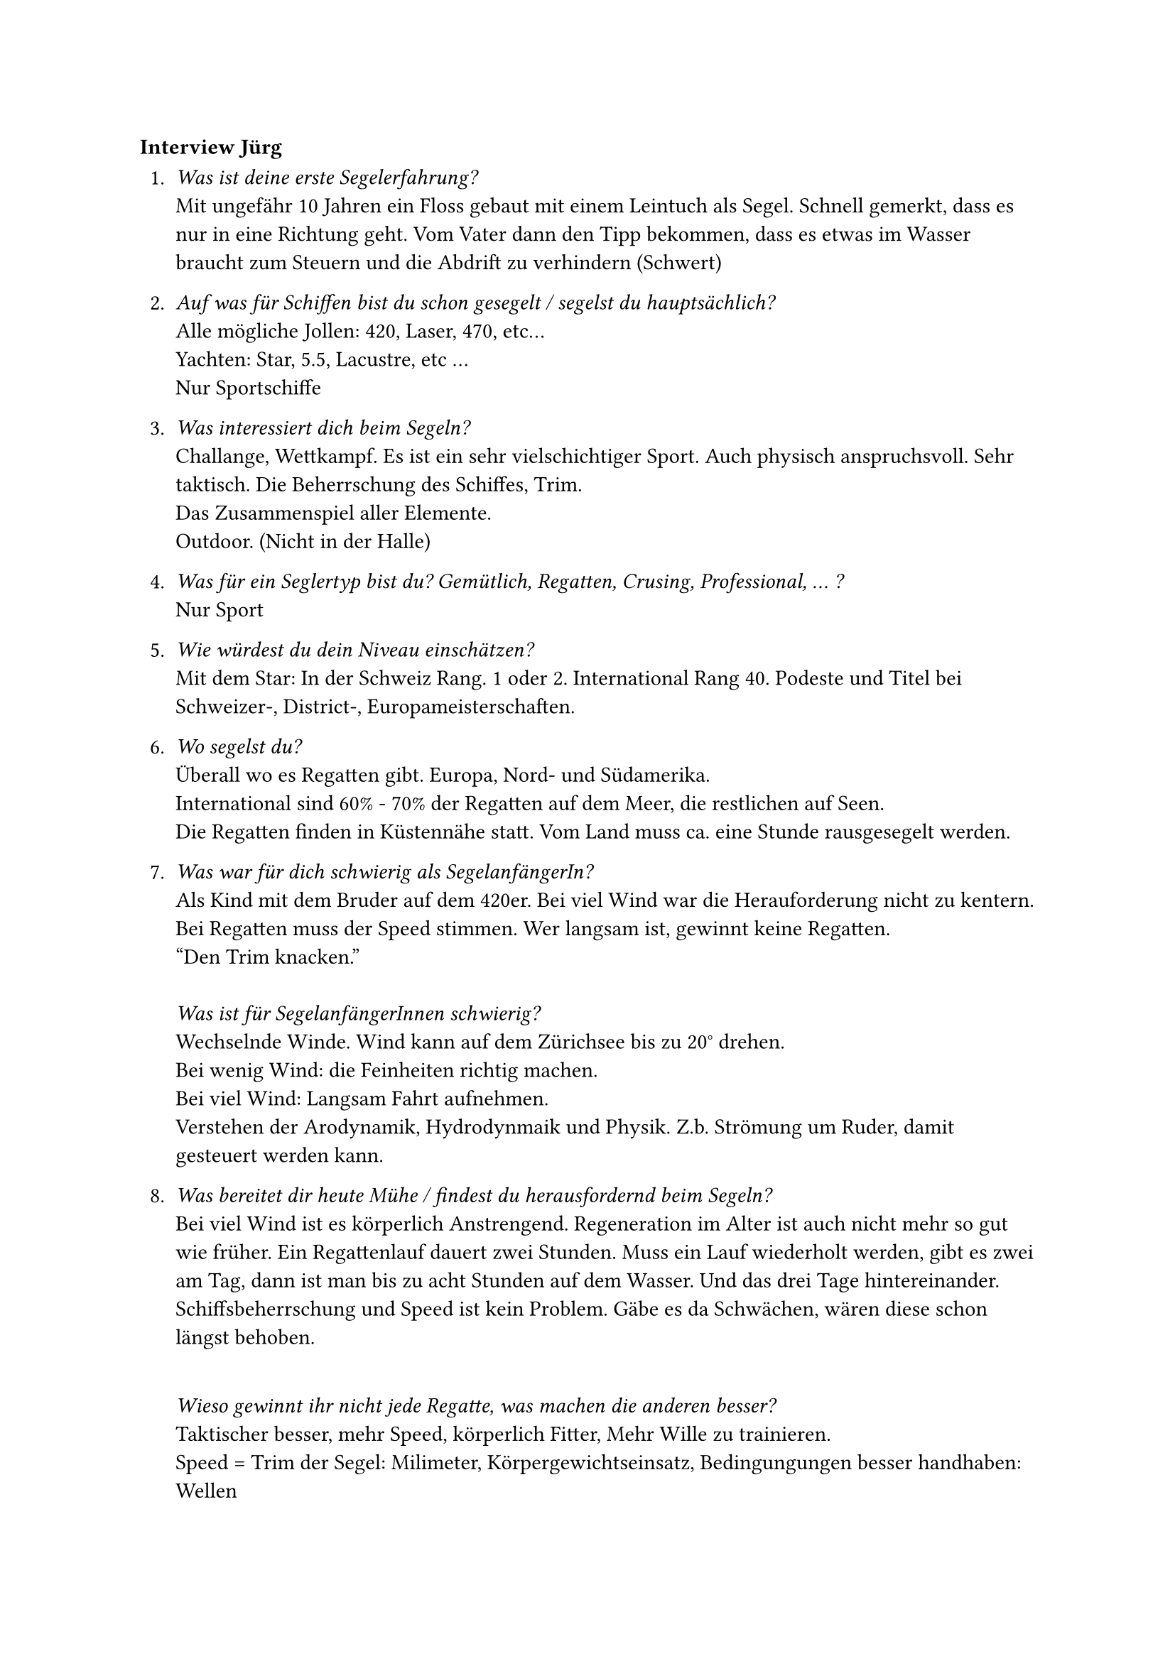 === Interview Jürg

+ _Was ist deine erste Segelerfahrung?_\
    Mit ungefähr 10 Jahren ein Floss gebaut mit einem Leintuch als Segel. Schnell gemerkt, dass es nur in eine Richtung geht. Vom Vater dann den Tipp bekommen, dass es etwas im Wasser braucht zum Steuern und die Abdrift zu verhindern (Schwert)

+ _Auf was für Schiffen bist du schon gesegelt / segelst du hauptsächlich?_\
    Alle mögliche Jollen: 420, Laser, 470, etc... \
    Yachten: Star, 5.5, Lacustre, etc ...\
    Nur Sportschiffe

+ _Was interessiert dich beim Segeln?_\ 
    Challange, Wettkampf. Es ist ein sehr vielschichtiger Sport. Auch physisch anspruchsvoll. Sehr taktisch. Die Beherrschung des Schiffes, Trim.\
    Das Zusammenspiel aller Elemente.\
    Outdoor. (Nicht in der Halle)

+ _Was für ein Seglertyp bist du? Gemütlich, Regatten, Crusing, Professional, ... ?_\
    Nur Sport

+ _Wie würdest du dein Niveau einschätzen?_\
    Mit dem Star: In der Schweiz Rang. 1 oder 2. International Rang 40. Podeste und Titel bei Schweizer-, District-, Europameisterschaften.

+ _Wo segelst du?_\
    Überall wo es Regatten gibt. Europa, Nord- und Südamerika. \
    International sind 60% - 70% der Regatten auf dem Meer, die restlichen auf Seen.\
    Die Regatten finden in Küstennähe statt. Vom Land muss ca. eine Stunde rausgesegelt werden.

+ _Was war für dich schwierig als SegelanfängerIn?_\
    Als Kind mit dem Bruder auf dem 420er. Bei viel Wind war die Herauforderung nicht zu kentern.\
    Bei Regatten muss der Speed stimmen. Wer langsam ist, gewinnt keine Regatten. \
    "Den Trim knacken."\ \    
    _Was ist für SegelanfängerInnen schwierig?_\
    Wechselnde Winde. Wind kann auf dem Zürichsee bis zu 20° drehen.\
    Bei wenig Wind: die Feinheiten richtig machen.\
    Bei viel Wind: Langsam Fahrt aufnehmen.\
    Verstehen der Arodynamik, Hydrodynmaik und Physik. Z.b. Strömung um Ruder, damit gesteuert werden kann.\

+ _Was bereitet dir heute Mühe / findest du herausfordernd beim Segeln?_\
    Bei viel Wind ist es körperlich Anstrengend. Regeneration im Alter ist auch nicht mehr so gut wie früher. Ein Regattenlauf dauert zwei Stunden. Muss ein Lauf wiederholt werden, gibt es zwei am Tag, dann ist man bis zu acht Stunden auf dem Wasser. Und das drei Tage hintereinander.\
    Schiffsbeherrschung und Speed ist kein Problem. Gäbe es da Schwächen, wären diese schon längst behoben.\ \

    _Wieso gewinnt ihr nicht jede Regatte, was machen die anderen besser?_\
    Taktischer besser, mehr Speed, körperlich Fitter, Mehr Wille zu trainieren.\
    Speed = Trim der Segel: Milimeter, Körpergewichtseinsatz, Bedingungungen besser handhaben: Wellen

+ _Wie bereitest du dich vor, wenn du segeln gehst? Rituals, Checks?_\
    Schiff Einstellungen: Messpunkte prüfen, Schrauben die sich gelöst haben, Dinge die sich ausgedehnt haben.\
    Einsegeln: Koditionen kennen lernen, Masten Trimmen (Milimeter)\
    Typische lokale Winde kennen: Fällt der Wind ab, soll gewendet werden oder kommt der Wind zurück?\
    Strömungen kennen: Werden als Abfaller wahrgenommen, soll gewendet werden.\
    1 Auge immer auf Kompas, 1 Auge immer auf den Fäden im Segel\

+ _Was für Informationen benötigst du beim Segeln?_\
    Kompass: Course over Ground. Benötig für Winddreher. Kurs zur Boje\
    Winkel zur Boje: Wann wenden?\
    Krängung des Schiffes\
    Bei Start: Welche Seite ist bevorzugt. Mit GPS die Startlinie ausmessen, dann wird die Distanz zur Linie angezeigt.\
    Funkgerät: Minuten bis zum Start, gut wenn die Startfahnen auf dem Startschiff nicht sichtbar sind. Frühstarts werden gemeldet.\
    ---\
    Wasser: Wellenbild, Grosse Wellen, Böen\
    Rauchfahnen (Horgen), Fahnen (Rapperswiler Damm, Schloss), Ausrichtung der Schiffe an der Boje, Neugung der Bäume, Wolken.\
    ---\
    Fäden im Segel (Segeltrim), Kasettentape in den Wanten (Gut bei Raumwind)

+ _Was für Hilfsmittel benutzt du beim Segeln? (Technik, Apps)_\
    Siehe 10.\
    Wetterapps: Verschiedene. Locals fragen, welche die die besten sind für das lokale Wetter. Nach gewissem Zeitraum selber herausfinden durch Vergleich Vorhersage und Beobachtung.\
    Bei gewissen Regatten gibt es auch ein Wetterbrifing.\

+ _Auf was musst du achten beim Segeln?_\
    Wind, Wellen, Windveränderungen.\
    Gegner: Vortrittsregeln\
    Windverhältnisse erkennen durch beobachten der anderen Schiffe.\
    Wettkampfleitung: Fahnen, Strafen, Kurs

+ _Was sind Gefahren bim Segeln?_\
    Untiefen, Gewitter (Blitz und Wind), Materialschäden\
    Hafen Ein und Auslaufen kann gefährlich sein. Schiffe besitzen kein Motor.

+ _Was würdest du in Zukunft noch gerne ausprobieren / lernen?_\
    Eine neue Bootsklasse ausprobieren. (Finn, Einmannjolle)\
    Bei denen gibt es grosse Startfelder. Gutes Schiff für schwerere Personen (ca. 90kg)\
    Ein Training ausprobieren. Halber Tag.\
    Mehr mit der Freundin segeln.

+ _Was für Tools oder Gadgets würdest du dir wünschen?_\
    Drohnen die das Schiff von hinten filmen. Trainer macht normalerweise Fotos, die nach dem Training angeschaut werden.\
    Zwei Schiffe segeln nebeneinander und werden gefilmt. Schiffe können übereinander gelegt werden, um zu sehen welches Schiff gerade schneller ist und wieso. Wie beim Skirennen. (Bei diesem Tor 3 Hudertstel schneller, da Kurs etwas näher am Tor durch).\ \
    _Könnte das auch mit Sensoren gemessen werden und dann visualisiert?_\
    Ja, mehrere Messpunkte am Mast. Und dann vergleichen mit persönlichem Gefühl. Man hat es im Gefühl, wenn das Schiff optimal ist. Welche Kraft messen dann die Sensoren.\ \
    Schlepptank zum Messen wie das Schiff im Wasser schwimmt. (Ähnlich Windkanal) (Gibt es bereits)\
    Simulieren von Wellen, Kräfte messen. Körpergewichtsverteilung. Welche Neigung hat das Schiff.\ \
    _Kannst du dir Gadgets vorstellen, die AnfängerInnen helfen können?_\
    Nein, die müssen einfach mehr segeln.\
    Einzig eine Windanzeige bei wenig Wind. Die Befürchtung ist aber, dass die Anfängerinnen nur noch daruf starren.\
    Bei wenig Wind ein Device, dass den Segelnden jedes mal "eis ufd Finger chlöpft", wenn sie sich bewegen.\

+ _Möchtest du als TesterIn die Designs und das Produkt später testen?_\
    Ja
    